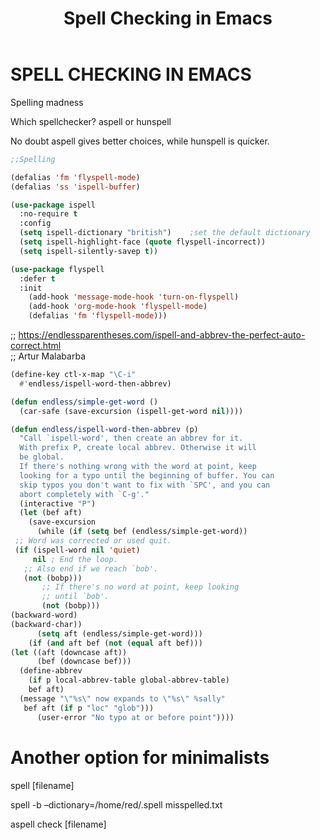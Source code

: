 #+title: Spell Checking in Emacs
#+options: \n:t

* SPELL CHECKING IN EMACS

Spelling madness

Which spellchecker? aspell or hunspell

No doubt aspell gives better choices, while hunspell is quicker.

#+begin_src emacs-lisp
;;Spelling

(defalias 'fm 'flyspell-mode)
(defalias 'ss 'ispell-buffer)

(use-package ispell
  :no-require t
  :config
  (setq ispell-dictionary "british")    ;set the default dictionary
  (setq ispell-highlight-face (quote flyspell-incorrect))
  (setq ispell-silently-savep t))

(use-package flyspell
  :defer t
  :init
    (add-hook 'message-mode-hook 'turn-on-flyspell)
    (add-hook 'org-mode-hook 'flyspell-mode)
    (defalias 'fm 'flyspell-mode)))
#+end_src

;; https://endlessparentheses.com/ispell-and-abbrev-the-perfect-auto-correct.html
;; Artur Malabarba

#+begin_src emacs-lisp
(define-key ctl-x-map "\C-i"
  #'endless/ispell-word-then-abbrev)

(defun endless/simple-get-word ()
  (car-safe (save-excursion (ispell-get-word nil))))

(defun endless/ispell-word-then-abbrev (p)
  "Call `ispell-word', then create an abbrev for it.
  With prefix P, create local abbrev. Otherwise it will
  be global.
  If there's nothing wrong with the word at point, keep
  looking for a typo until the beginning of buffer. You can
  skip typos you don't want to fix with `SPC', and you can
  abort completely with `C-g'."
  (interactive "P")
  (let (bef aft)
    (save-excursion
      (while (if (setq bef (endless/simple-get-word))
 ;; Word was corrected or used quit.
 (if (ispell-word nil 'quiet)
     nil ; End the loop.
   ;; Also end if we reach `bob'.
   (not (bobp)))
       ;; If there's no word at point, keep looking
       ;; until `bob'.
       (not (bobp)))
(backward-word)
(backward-char))
      (setq aft (endless/simple-get-word)))
    (if (and aft bef (not (equal aft bef)))
(let ((aft (downcase aft))
      (bef (downcase bef)))
  (define-abbrev
    (if p local-abbrev-table global-abbrev-table)
    bef aft)
  (message "\"%s\" now expands to \"%s\" %sally"
   bef aft (if p "loc" "glob")))
      (user-error "No typo at or before point"))))
#+end_src

* Another option for minimalists

spell [filename]

spell -b --dictionary=/home/red/.spell misspelled.txt

aspell check [filename]
